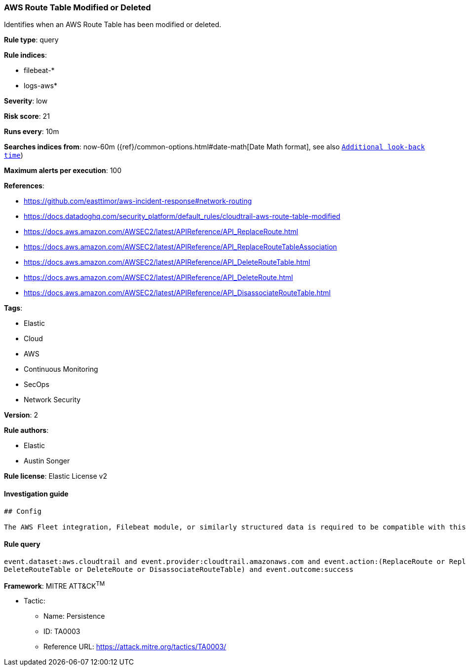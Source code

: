 [[prebuilt-rule-1-0-2-aws-route-table-modified-or-deleted]]
=== AWS Route Table Modified or Deleted

Identifies when an AWS Route Table has been modified or deleted.

*Rule type*: query

*Rule indices*: 

* filebeat-*
* logs-aws*

*Severity*: low

*Risk score*: 21

*Runs every*: 10m

*Searches indices from*: now-60m ({ref}/common-options.html#date-math[Date Math format], see also <<rule-schedule, `Additional look-back time`>>)

*Maximum alerts per execution*: 100

*References*: 

* https://github.com/easttimor/aws-incident-response#network-routing
* https://docs.datadoghq.com/security_platform/default_rules/cloudtrail-aws-route-table-modified
* https://docs.aws.amazon.com/AWSEC2/latest/APIReference/API_ReplaceRoute.html
* https://docs.aws.amazon.com/AWSEC2/latest/APIReference/API_ReplaceRouteTableAssociation
* https://docs.aws.amazon.com/AWSEC2/latest/APIReference/API_DeleteRouteTable.html
* https://docs.aws.amazon.com/AWSEC2/latest/APIReference/API_DeleteRoute.html
* https://docs.aws.amazon.com/AWSEC2/latest/APIReference/API_DisassociateRouteTable.html

*Tags*: 

* Elastic
* Cloud
* AWS
* Continuous Monitoring
* SecOps
* Network Security

*Version*: 2

*Rule authors*: 

* Elastic
* Austin Songer

*Rule license*: Elastic License v2


==== Investigation guide


[source, markdown]
----------------------------------
## Config

The AWS Fleet integration, Filebeat module, or similarly structured data is required to be compatible with this rule.
----------------------------------

==== Rule query


[source, js]
----------------------------------
event.dataset:aws.cloudtrail and event.provider:cloudtrail.amazonaws.com and event.action:(ReplaceRoute or ReplaceRouteTableAssociation or
DeleteRouteTable or DeleteRoute or DisassociateRouteTable) and event.outcome:success

----------------------------------

*Framework*: MITRE ATT&CK^TM^

* Tactic:
** Name: Persistence
** ID: TA0003
** Reference URL: https://attack.mitre.org/tactics/TA0003/
